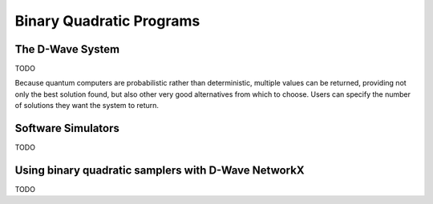 Binary Quadratic Programs
=========================

The D-Wave System
-----------------

TODO

Because quantum computers are probabilistic rather than deterministic, multiple values can be returned, providing not only the best solution found, but also other very good alternatives from which to choose. Users can specify the number of solutions they want the system to return.

Software Simulators
-------------------

TODO

Using binary quadratic samplers with D-Wave NetworkX
----------------------------------------------------

TODO